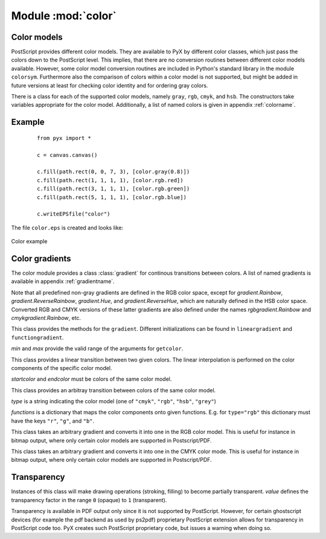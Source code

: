
.. module:: color

*******************
Module :mod:`color`
*******************


Color models
============

PostScript provides different color models. They are available to PyX by
different color classes, which just pass the colors down to the PostScript
level. This implies, that there are no conversion routines between different
color models available. However, some color model conversion routines are
included in Python's standard library in the module ``colorsym``. Furthermore
also the comparison of colors within a color model is not supported, but might
be added in future versions at least for checking color identity and for
ordering gray colors.

There is a class for each of the supported color models, namely ``gray``,
``rgb``, ``cmyk``, and ``hsb``. The constructors take variables appropriate for
the color model. Additionally, a list of named colors is given in appendix
:ref:`colorname`.


Example
=======

   ::

      from pyx import *

      c = canvas.canvas()

      c.fill(path.rect(0, 0, 7, 3), [color.gray(0.8)])
      c.fill(path.rect(1, 1, 1, 1), [color.rgb.red])
      c.fill(path.rect(3, 1, 1, 1), [color.rgb.green])
      c.fill(path.rect(5, 1, 1, 1), [color.rgb.blue])

      c.writeEPSfile("color")


The file ``color.eps`` is created and looks like:

.. _fig_color:
.. figure:: color.*
   :align:  center

   Color example


Color gradients
===============

The color module provides a class :class:`gradient` for continous transitions between
colors. A list of named gradients is available in appendix :ref:`gradientname`. 

Note that all predefined non-gray gradients are defined in the RGB color space,
except for `gradient.Rainbow`, `gradient.ReverseRainbow`, `gradient.Hue`, and
`gradient.ReverseHue`, which are naturally defined in the HSB color space. Converted
RGB and CMYK versions of these latter gradients are also defined under the names
`rgbgradient.Rainbow` and `cmykgradient.Rainbow`, etc.


.. class:: gradient(min=0, max=1)

   This class provides the methods for the ``gradient``. Different initializations
   can be found in ``lineargradient`` and ``functiongradient``.

   *min* and *max* provide the valid range of the arguments for ``getcolor``.


   .. function:: getcolor(parameter)

      Returns the color that corresponds to *parameter* (must be between *min* and
      *max*).


   .. function:: select(index, n_indices)

      When a total number of *n_indices* different colors is needed from the gradient,
      this method returns the *index*-th color.


.. class:: lineargradient(startcolor, endcolor, min=0, max=1)

   This class provides a linear transition between two given colors. The linear
   interpolation is performed on the color components of the specific color model.

   *startcolor* and *endcolor* must be colors of the same color model.


.. class:: functiongradient(functions, type, min=0, max=1)

   This class provides an arbitray transition between colors of the same color
   model.

   *type* is a string indicating the color model (one of ``"cmyk"``, ``"rgb"``,
   ``"hsb"``, ``"grey"``)

   *functions* is a dictionary that maps the color components onto given functions.
   E.g. for ``type="rgb"`` this dictionary must have the keys ``"r"``, ``"g"``, and
   ``"b"``.

.. class:: class rgbgradient(gradient)

   This class takes an arbitrary gradient and converts it into one in the RGB color model.
   This is useful for instance in bitmap output, where only certain color models
   are supported in Postscript/PDF.

.. class:: class cmykgradient(gradient)

   This class takes an arbitrary gradient and converts it into one in the CMYK color mode.
   This is useful for instance in bitmap output, where only certain color models
   are supported in Postscript/PDF.



Transparency
============


.. class:: transparency(value)

   Instances of this class will make drawing operations (stroking, filling) to
   become partially transparent. *value* defines the transparency factor in the
   range ``0`` (opaque) to ``1`` (transparent).

   Transparency is available in PDF output only since it is not supported by
   PostScript. However, for certain ghostscript devices (for example the pdf
   backend as used by ps2pdf) proprietary PostScript extension allows for
   transparency in PostScript code too. PyX creates such PostScript proprietary
   code, but issues a warning when doing so.

